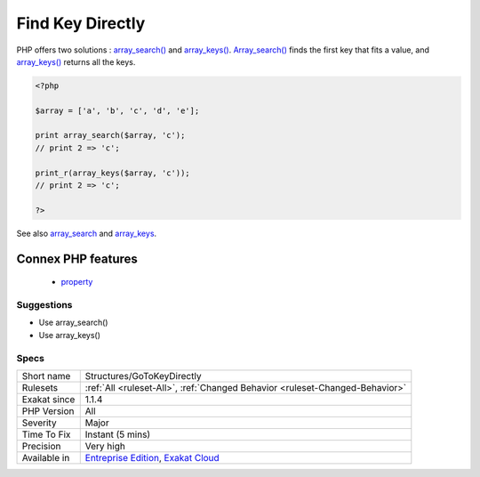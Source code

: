 .. _structures-gotokeydirectly:

.. _find-key-directly:

Find Key Directly
+++++++++++++++++

.. meta::
	:description:
		Find Key Directly: There is no need to use foreach() to search for a key.
	:twitter:card: summary_large_image
	:twitter:site: @exakat
	:twitter:title: Find Key Directly
	:twitter:description: Find Key Directly: There is no need to use foreach() to search for a key
	:twitter:creator: @exakat
	:twitter:image:src: https://www.exakat.io/wp-content/uploads/2020/06/logo-exakat.png
	:og:image: https://www.exakat.io/wp-content/uploads/2020/06/logo-exakat.png
	:og:title: Find Key Directly
	:og:type: article
	:og:description: There is no need to use foreach() to search for a key
	:og:url: https://exakat.readthedocs.io/en/latest/Reference/Rules/Find Key Directly.html
	:og:locale: en
.. raw:: html	<script type="application/ld+json">{"@context":"https:\/\/schema.org","@graph":[{"@type":"WebPage","@id":"https:\/\/php-tips.readthedocs.io\/en\/latest\/Reference\/Rules\/Structures\/GoToKeyDirectly.html","url":"https:\/\/php-tips.readthedocs.io\/en\/latest\/Reference\/Rules\/Structures\/GoToKeyDirectly.html","name":"Find Key Directly","isPartOf":{"@id":"https:\/\/www.exakat.io\/"},"datePublished":"Fri, 10 Jan 2025 09:46:18 +0000","dateModified":"Fri, 10 Jan 2025 09:46:18 +0000","description":"There is no need to use foreach() to search for a key","inLanguage":"en-US","potentialAction":[{"@type":"ReadAction","target":["https:\/\/exakat.readthedocs.io\/en\/latest\/Find Key Directly.html"]}]},{"@type":"WebSite","@id":"https:\/\/www.exakat.io\/","url":"https:\/\/www.exakat.io\/","name":"Exakat","description":"Smart PHP static analysis","inLanguage":"en-US"}]}</script>There is no need to use `foreach() <https://www.php.net/manual/en/control-structures.foreach.php>`_ to search for a key. 

PHP offers two solutions : `array_search() <https://www.php.net/array_search>`_ and `array_keys() <https://www.php.net/array_keys>`_. `Array_search() <https://www.php.net/array_search>`_ finds the first key that fits a value, and `array_keys() <https://www.php.net/array_keys>`_ returns all the keys.

.. code-block:: php
   
   <?php
   
   $array = ['a', 'b', 'c', 'd', 'e'];
   
   print array_search($array, 'c'); 
   // print 2 => 'c';
   
   print_r(array_keys($array, 'c')); 
   // print 2 => 'c';
   
   ?>

See also `array_search <https://www.php.net/array_search>`_ and `array_keys <https://www.php.net/array_keys>`_.

Connex PHP features
-------------------

  + `property <https://php-dictionary.readthedocs.io/en/latest/dictionary/property.ini.html>`_


Suggestions
___________

* Use array_search()
* Use array_keys()




Specs
_____

+--------------+-------------------------------------------------------------------------------------------------------------------------+
| Short name   | Structures/GoToKeyDirectly                                                                                              |
+--------------+-------------------------------------------------------------------------------------------------------------------------+
| Rulesets     | :ref:`All <ruleset-All>`, :ref:`Changed Behavior <ruleset-Changed-Behavior>`                                            |
+--------------+-------------------------------------------------------------------------------------------------------------------------+
| Exakat since | 1.1.4                                                                                                                   |
+--------------+-------------------------------------------------------------------------------------------------------------------------+
| PHP Version  | All                                                                                                                     |
+--------------+-------------------------------------------------------------------------------------------------------------------------+
| Severity     | Major                                                                                                                   |
+--------------+-------------------------------------------------------------------------------------------------------------------------+
| Time To Fix  | Instant (5 mins)                                                                                                        |
+--------------+-------------------------------------------------------------------------------------------------------------------------+
| Precision    | Very high                                                                                                               |
+--------------+-------------------------------------------------------------------------------------------------------------------------+
| Available in | `Entreprise Edition <https://www.exakat.io/entreprise-edition>`_, `Exakat Cloud <https://www.exakat.io/exakat-cloud/>`_ |
+--------------+-------------------------------------------------------------------------------------------------------------------------+


